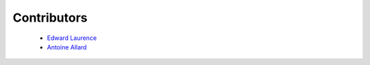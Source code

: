 Contributors
--------------------


 - `Edward Laurence <http://edwardlaurence.me>`_
 
 - `Antoine Allard <http://antoineallard.github.io>`_

